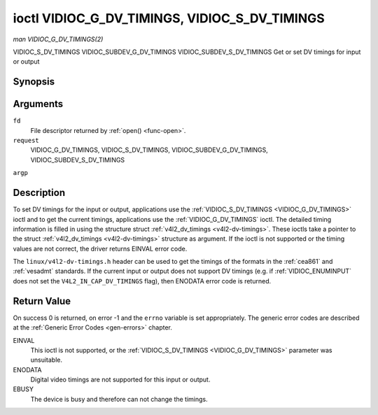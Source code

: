 .. -*- coding: utf-8; mode: rst -*-

.. _VIDIOC_G_DV_TIMINGS:

**********************************************
ioctl VIDIOC_G_DV_TIMINGS, VIDIOC_S_DV_TIMINGS
**********************************************

*man VIDIOC_G_DV_TIMINGS(2)*

VIDIOC_S_DV_TIMINGS
VIDIOC_SUBDEV_G_DV_TIMINGS
VIDIOC_SUBDEV_S_DV_TIMINGS
Get or set DV timings for input or output


Synopsis
========

.. c:function:: int ioctl( int fd, int request, struct v4l2_dv_timings *argp )

Arguments
=========

``fd``
    File descriptor returned by :ref:`open() <func-open>`.

``request``
    VIDIOC_G_DV_TIMINGS, VIDIOC_S_DV_TIMINGS,
    VIDIOC_SUBDEV_G_DV_TIMINGS, VIDIOC_SUBDEV_S_DV_TIMINGS

``argp``


Description
===========

To set DV timings for the input or output, applications use the
:ref:`VIDIOC_S_DV_TIMINGS <VIDIOC_G_DV_TIMINGS>` ioctl and to get the current timings,
applications use the :ref:`VIDIOC_G_DV_TIMINGS` ioctl. The detailed timing
information is filled in using the structure struct
:ref:`v4l2_dv_timings <v4l2-dv-timings>`. These ioctls take a
pointer to the struct :ref:`v4l2_dv_timings <v4l2-dv-timings>`
structure as argument. If the ioctl is not supported or the timing
values are not correct, the driver returns EINVAL error code.

The ``linux/v4l2-dv-timings.h`` header can be used to get the timings of
the formats in the :ref:`cea861` and :ref:`vesadmt` standards. If
the current input or output does not support DV timings (e.g. if
:ref:`VIDIOC_ENUMINPUT` does not set the
``V4L2_IN_CAP_DV_TIMINGS`` flag), then ENODATA error code is returned.


Return Value
============

On success 0 is returned, on error -1 and the ``errno`` variable is set
appropriately. The generic error codes are described at the
:ref:`Generic Error Codes <gen-errors>` chapter.

EINVAL
    This ioctl is not supported, or the :ref:`VIDIOC_S_DV_TIMINGS <VIDIOC_G_DV_TIMINGS>`
    parameter was unsuitable.

ENODATA
    Digital video timings are not supported for this input or output.

EBUSY
    The device is busy and therefore can not change the timings.


.. _v4l2-bt-timings:

.. flat-table:: struct v4l2_bt_timings
    :header-rows:  0
    :stub-columns: 0
    :widths:       1 1 2


    -  .. row 1

       -  __u32

       -  ``width``

       -  Width of the active video in pixels.

    -  .. row 2

       -  __u32

       -  ``height``

       -  Height of the active video frame in lines. So for interlaced
          formats the height of the active video in each field is
          ``height``/2.

    -  .. row 3

       -  __u32

       -  ``interlaced``

       -  Progressive (0) or interlaced (1)

    -  .. row 4

       -  __u32

       -  ``polarities``

       -  This is a bit mask that defines polarities of sync signals. bit 0
          (V4L2_DV_VSYNC_POS_POL) is for vertical sync polarity and bit
          1 (V4L2_DV_HSYNC_POS_POL) is for horizontal sync polarity. If
          the bit is set (1) it is positive polarity and if is cleared (0),
          it is negative polarity.

    -  .. row 5

       -  __u64

       -  ``pixelclock``

       -  Pixel clock in Hz. Ex. 74.25MHz->74250000

    -  .. row 6

       -  __u32

       -  ``hfrontporch``

       -  Horizontal front porch in pixels

    -  .. row 7

       -  __u32

       -  ``hsync``

       -  Horizontal sync length in pixels

    -  .. row 8

       -  __u32

       -  ``hbackporch``

       -  Horizontal back porch in pixels

    -  .. row 9

       -  __u32

       -  ``vfrontporch``

       -  Vertical front porch in lines. For interlaced formats this refers
          to the odd field (aka field 1).

    -  .. row 10

       -  __u32

       -  ``vsync``

       -  Vertical sync length in lines. For interlaced formats this refers
          to the odd field (aka field 1).

    -  .. row 11

       -  __u32

       -  ``vbackporch``

       -  Vertical back porch in lines. For interlaced formats this refers
          to the odd field (aka field 1).

    -  .. row 12

       -  __u32

       -  ``il_vfrontporch``

       -  Vertical front porch in lines for the even field (aka field 2) of
          interlaced field formats. Must be 0 for progressive formats.

    -  .. row 13

       -  __u32

       -  ``il_vsync``

       -  Vertical sync length in lines for the even field (aka field 2) of
          interlaced field formats. Must be 0 for progressive formats.

    -  .. row 14

       -  __u32

       -  ``il_vbackporch``

       -  Vertical back porch in lines for the even field (aka field 2) of
          interlaced field formats. Must be 0 for progressive formats.

    -  .. row 15

       -  __u32

       -  ``standards``

       -  The video standard(s) this format belongs to. This will be filled
          in by the driver. Applications must set this to 0. See
          :ref:`dv-bt-standards` for a list of standards.

    -  .. row 16

       -  __u32

       -  ``flags``

       -  Several flags giving more information about the format. See
          :ref:`dv-bt-flags` for a description of the flags.



.. _v4l2-dv-timings:

.. flat-table:: struct v4l2_dv_timings
    :header-rows:  0
    :stub-columns: 0
    :widths:       1 1 2 1


    -  .. row 1

       -  __u32

       -  ``type``

       -  
       -  Type of DV timings as listed in :ref:`dv-timing-types`.

    -  .. row 2

       -  union

       -  
       -  

    -  .. row 3

       -  
       -  struct :ref:`v4l2_bt_timings <v4l2-bt-timings>`

       -  ``bt``

       -  Timings defined by BT.656/1120 specifications

    -  .. row 4

       -  
       -  __u32

       -  ``reserved``\ [32]

       -  



.. _dv-timing-types:

.. flat-table:: DV Timing types
    :header-rows:  0
    :stub-columns: 0
    :widths:       1 1 2


    -  .. row 1

       -  Timing type

       -  value

       -  Description

    -  .. row 2

       -  
       -  
       -  

    -  .. row 3

       -  V4L2_DV_BT_656_1120

       -  0

       -  BT.656/1120 timings



.. _dv-bt-standards:

.. flat-table:: DV BT Timing standards
    :header-rows:  0
    :stub-columns: 0


    -  .. row 1

       -  Timing standard

       -  Description

    -  .. row 2

       -  
       -  

    -  .. row 3

       -  V4L2_DV_BT_STD_CEA861

       -  The timings follow the CEA-861 Digital TV Profile standard

    -  .. row 4

       -  V4L2_DV_BT_STD_DMT

       -  The timings follow the VESA Discrete Monitor Timings standard

    -  .. row 5

       -  V4L2_DV_BT_STD_CVT

       -  The timings follow the VESA Coordinated Video Timings standard

    -  .. row 6

       -  V4L2_DV_BT_STD_GTF

       -  The timings follow the VESA Generalized Timings Formula standard



.. _dv-bt-flags:

.. flat-table:: DV BT Timing flags
    :header-rows:  0
    :stub-columns: 0


    -  .. row 1

       -  Flag

       -  Description

    -  .. row 2

       -  
       -  

    -  .. row 3

       -  V4L2_DV_FL_REDUCED_BLANKING

       -  CVT/GTF specific: the timings use reduced blanking (CVT) or the
          'Secondary GTF' curve (GTF). In both cases the horizontal and/or
          vertical blanking intervals are reduced, allowing a higher
          resolution over the same bandwidth. This is a read-only flag,
          applications must not set this.

    -  .. row 4

       -  V4L2_DV_FL_CAN_REDUCE_FPS

       -  CEA-861 specific: set for CEA-861 formats with a framerate that is
          a multiple of six. These formats can be optionally played at 1 /
          1.001 speed to be compatible with 60 Hz based standards such as
          NTSC and PAL-M that use a framerate of 29.97 frames per second. If
          the transmitter can't generate such frequencies, then the flag
          will also be cleared. This is a read-only flag, applications must
          not set this.

    -  .. row 5

       -  V4L2_DV_FL_REDUCED_FPS

       -  CEA-861 specific: only valid for video transmitters, the flag is
          cleared by receivers. It is also only valid for formats with the
          V4L2_DV_FL_CAN_REDUCE_FPS flag set, for other formats the
          flag will be cleared by the driver. If the application sets this
          flag, then the pixelclock used to set up the transmitter is
          divided by 1.001 to make it compatible with NTSC framerates. If
          the transmitter can't generate such frequencies, then the flag
          will also be cleared.

    -  .. row 6

       -  V4L2_DV_FL_HALF_LINE

       -  Specific to interlaced formats: if set, then the vertical
          frontporch of field 1 (aka the odd field) is really one half-line
          longer and the vertical backporch of field 2 (aka the even field)
          is really one half-line shorter, so each field has exactly the
          same number of half-lines. Whether half-lines can be detected or
          used depends on the hardware.

    -  .. row 7

       -  V4L2_DV_FL_IS_CE_VIDEO

       -  If set, then this is a Consumer Electronics (CE) video format.
          Such formats differ from other formats (commonly called IT
          formats) in that if R'G'B' encoding is used then by default the
          R'G'B' values use limited range (i.e. 16-235) as opposed to full
          range (i.e. 0-255). All formats defined in CEA-861 except for the
          640x480p59.94 format are CE formats.




.. ------------------------------------------------------------------------------
.. This file was automatically converted from DocBook-XML with the dbxml
.. library (https://github.com/return42/sphkerneldoc). The origin XML comes
.. from the linux kernel, refer to:
..
.. * https://github.com/torvalds/linux/tree/master/Documentation/DocBook
.. ------------------------------------------------------------------------------
